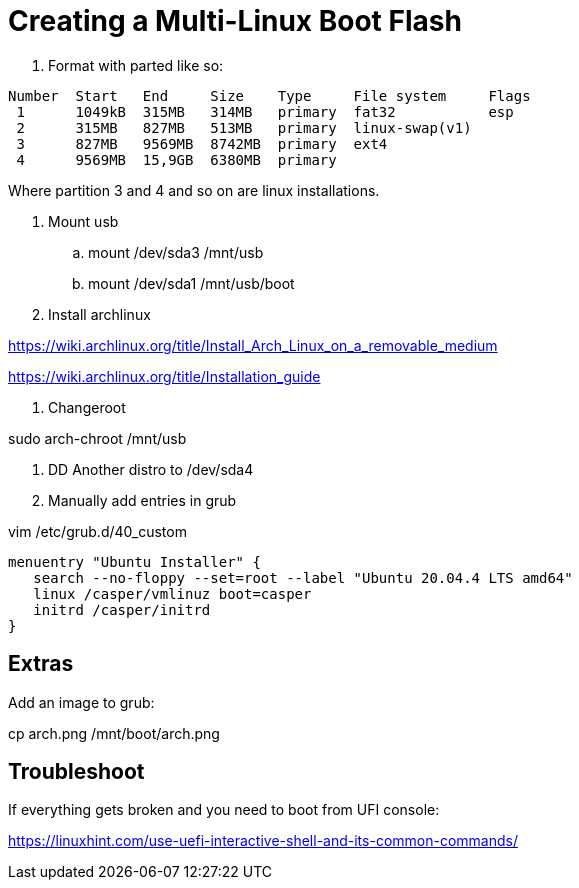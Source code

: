 = Creating a Multi-Linux Boot Flash

. Format with parted like so:

```
Number  Start   End     Size    Type     File system     Flags
 1      1049kB  315MB   314MB   primary  fat32           esp
 2      315MB   827MB   513MB   primary  linux-swap(v1)
 3      827MB   9569MB  8742MB  primary  ext4
 4      9569MB  15,9GB  6380MB  primary
```

Where partition 3 and 4 and so on are linux installations.

. Mount usb
.. mount /dev/sda3 /mnt/usb
.. mount /dev/sda1 /mnt/usb/boot

. Install archlinux 

https://wiki.archlinux.org/title/Install_Arch_Linux_on_a_removable_medium

https://wiki.archlinux.org/title/Installation_guide

. Changeroot

sudo arch-chroot /mnt/usb


. DD Another distro to /dev/sda4

. Manually add entries in grub

vim /etc/grub.d/40_custom

```
menuentry "Ubuntu Installer" {
   search --no-floppy --set=root --label "Ubuntu 20.04.4 LTS amd64"
   linux /casper/vmlinuz boot=casper
   initrd /casper/initrd
}
```

== Extras

Add an image to grub:

cp arch.png /mnt/boot/arch.png

== Troubleshoot

If everything gets broken and you need to boot from UFI console:

https://linuxhint.com/use-uefi-interactive-shell-and-its-common-commands/

